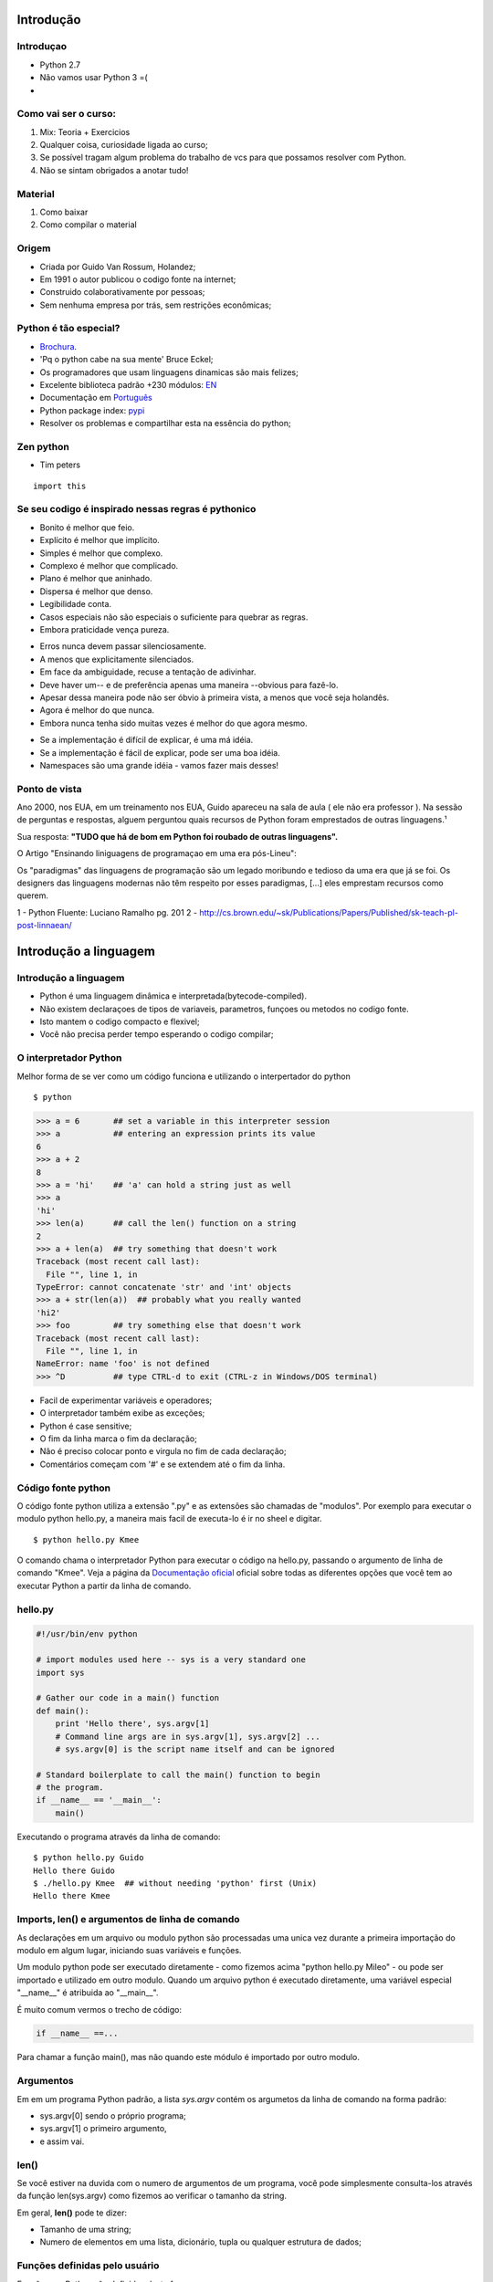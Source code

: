 Introdução
==========

Introduçao
----------
- Python 2.7
- Não vamos usar Python 3 =(
-

Como vai ser o curso:
---------------------

1. Mix: Teoria + Exercicios
2. Qualquer coisa, curiosidade ligada ao curso;
3. Se possível tragam algum problema do trabalho de vcs para que possamos resolver com Python.
4. Não se sintam obrigados a anotar tudo!


Material
--------
1. Como baixar
2. Como compilar o material

Origem
------

- Criada por Guido Van Rossum, Holandez;
- Em 1991 o autor publicou o codigo fonte na internet;
- Construido colaborativamente por pessoas;
- Sem nenhuma empresa por trás, sem restrições econômicas;

Python é tão especial?
----------------------

- `Brochura <http://brochure.getpython.info/media/releases/psf-python-brochure-vol.-i-final-download.pdf/>`_.
- 'Pq o python cabe na sua mente' Bruce Eckel;
- Os programadores que usam linguagens dinamicas são mais felizes;
- Excelente biblioteca padrão +230 módulos: `EN <https://docs.python.org/2.7/library/>`_
- Documentação em `Português <http://turing.com.br/pydoc/2.7/tutorial/index.html>`_
- Python package index: `pypi <https://pypi.python.org/pypi>`_
- Resolver os problemas e compartilhar esta na essência do python;

Zen python
----------
- Tim peters

::

    import this


Se seu codigo é inspirado nessas regras é pythonico
---------------------------------------------------

- Bonito é melhor que feio.
- Explícito é melhor que implícito.
- Simples é melhor que complexo.
- Complexo é melhor que complicado.
- Plano é melhor que aninhado.
- Dispersa é melhor que denso.
- Legibilidade conta.
- Casos especiais não são especiais o suficiente para quebrar as regras.
- Embora praticidade vença pureza.

.. nextslide::

- Erros nunca devem passar silenciosamente.
- A menos que explicitamente silenciados.
- Em face da ambiguidade, recuse a tentação de adivinhar.
- Deve haver um-- e de preferência apenas uma maneira --obvious para fazê-lo.
- Apesar dessa maneira pode não ser óbvio à primeira vista, a menos que você seja holandês.
- Agora é melhor do que nunca.
- Embora nunca tenha sido muitas vezes é melhor do que agora mesmo.

.. nextslide::

- Se a implementação é difícil de explicar, é uma má idéia.
- Se a implementação é fácil de explicar, pode ser uma boa idéia.
- Namespaces são uma grande idéia - vamos fazer mais desses!

Ponto de vista
--------------

Ano 2000, nos EUA, em um treinamento nos EUA, Guido apareceu na sala de aula ( ele não era professor ).
Na sessão de perguntas e respostas, alguem perguntou quais recursos de Python foram emprestados de outras linguagens.¹

Sua resposta: **"TUDO que há de bom em Python foi roubado de outras linguagens".**

O Artigo "Ensinando liniguagens de programaçao em uma era pós-Lineu":

Os "paradigmas" das linguagens de programação são um legado moribundo e tedioso da uma era que já se foi. Os designers das linguagens modernas não têm respeito por esses paradigmas, [...] eles emprestam recursos como querem.

1 - Python Fluente: Luciano Ramalho pg. 201
2 - http://cs.brown.edu/~sk/Publications/Papers/Published/sk-teach-pl-post-linnaean/

Introdução a linguagem
======================

Introdução a linguagem
----------------------

- Python é uma linguagem dinâmica e interpretada(bytecode-compiled).
- Não existem declaraçoes de tipos de variaveis, parametros, funçoes ou metodos no codigo fonte.
- Isto mantem o codigo compacto e flexivel;
- Você não precisa perder tempo esperando o codigo compilar;

O interpretador Python
----------------------

Melhor forma de se ver como um código funciona e utilizando o interpertador do python

::

    $ python

.. code-block:: python

    >>> a = 6       ## set a variable in this interpreter session
    >>> a           ## entering an expression prints its value
    6
    >>> a + 2
    8
    >>> a = 'hi'    ## 'a' can hold a string just as well
    >>> a
    'hi'
    >>> len(a)      ## call the len() function on a string
    2
    >>> a + len(a)  ## try something that doesn't work
    Traceback (most recent call last):
      File "", line 1, in
    TypeError: cannot concatenate 'str' and 'int' objects
    >>> a + str(len(a))  ## probably what you really wanted
    'hi2'
    >>> foo         ## try something else that doesn't work
    Traceback (most recent call last):
      File "", line 1, in
    NameError: name 'foo' is not defined
    >>> ^D          ## type CTRL-d to exit (CTRL-z in Windows/DOS terminal)

.. nextslide::

- Facil de experimentar variáveis e operadores;
- O interpretador também exibe as exceções;
- Python é case sensitive;
- O fim da linha marca o fim da declaração;
- Não é preciso colocar ponto e virgula no fim de cada declaração;
- Comentários começam com '#' e se extendem até o fim da linha.

Código fonte python
-------------------
O código fonte python utiliza a extensão ".py" e as extensões são chamadas de "modulos".
Por exemplo para executar o modulo python hello.py, a maneira mais facil de executa-lo é ir no sheel e digitar.

::

     $ python hello.py Kmee

O comando chama o interpretador Python para executar o código na hello.py,
passando o argumento de linha de comando "Kmee". Veja a página da `Documentação oficial <http://docs.python.org/using/cmdline/>`_
oficial sobre todas as diferentes opções que você tem ao executar Python a
partir da linha de comando.

hello.py
-----------------

.. code-block:: bash

    #!/usr/bin/env python

    # import modules used here -- sys is a very standard one
    import sys

    # Gather our code in a main() function
    def main():
        print 'Hello there', sys.argv[1]
        # Command line args are in sys.argv[1], sys.argv[2] ...
        # sys.argv[0] is the script name itself and can be ignored

    # Standard boilerplate to call the main() function to begin
    # the program.
    if __name__ == '__main__':
        main()

.. nextslide::

Executando o programa através da linha de comando:

::

    $ python hello.py Guido
    Hello there Guido
    $ ./hello.py Kmee  ## without needing 'python' first (Unix)
    Hello there Kmee

Imports, len() e argumentos de linha de comando
-----------------------------------------------

As declarações em um arquivo ou modulo python são processadas uma unica vez
durante a primeira importação do modulo em algum lugar, iniciando suas variáveis e funções.

Um modulo python pode ser executado diretamente - como fizemos acima "python hello.py Mileo" - ou pode ser
importado e utilizado em outro modulo. Quando um arquivo python é executado diretamente, uma variável especial "__name__" é atribuida ao "__main__".

É muito comum vermos o trecho de código:

.. code-block:: python

    if __name__ ==...

Para chamar a função main(), mas não quando este módulo é importado por outro modulo.

Argumentos
----------
Em em um programa Python padrão, a lista *sys.argv* contém os argumetos da linha de comando na forma padrão:

- sys.argv[0] sendo o próprio programa;
- sys.argv[1] o primeiro argumento,
- e assim vai.


len()
-----
Se você estiver na duvida com o numero de argumentos de um programa, você pode simplesmente consulta-los através da função len(sys.argv)
como fizemos ao verificar o tamanho da string.

Em geral, **len()** pode te dizer:

- Tamanho de uma string;
- Numero de elementos em uma lista, dicionário, tupla ou qualquer estrutura de dados;


Funções definidas pelo usuário
------------------------------

Funções em Python são definidas desta forma:

::

    # Defines a "repeat" function that takes 2 arguments.
    def repeat(s, exclaim):
        """
        Returns the string 's' repeated 3 times.
        If exclaim is true, add exclamation marks.
        """

        result = s + s + s # can also use "s * 3" which is faster (Why?)
        if exclaim:
            result = result + '!!!'
        return result

::

Note que todas as linhas que compoem a função ou instrução if, são agrupados pelo mesmo nível de identação.

.. nextslide::

- Também apresentamos duas maneira diferentes de se repetir strings:
    - utilizando o operador "+"
    - utilizando o operador "*" (De forma que "-" * 10 = "----------");

*OBS: Utilizar o "*" é mais rápido "+", por que * calcula o tamanho da string somente uma vez, enquanto "+" calcula a cada operação de "+"

- Ambos + e * são chamados de operadores sobrecarregados pois tem significados diferentes para numeros, strings e outros tipos de dados.

.. nextslide::

- A palavra reservada *def* definie a função com seus parametros entre parenteses e seu código identado. A primeria linha de uma função pode ser sua documentação string ("docstring") que deve descrever o que a função faz.
- O docstring pode ser uma unica linha, ou multiplas linhas como no exemplo anterior. (Com aspas triplas).
- Váriáveis definidas dentro de uma função são locais para para esta função, então o result da função anterior é separado de uma mesma váriavel result em outra função.
- Se a declaração de retorno receber um argumento, este será retornado a quem chamou a função.

.. nextslide::

Exemplo:

::

    def main():
        print repeat('Yay', False)      ## YayYayYay
        print repeat('Woo Hoo', True)   ## Woo HooWoo HooWoo Hoo!!!


Indentação
-----------
Uma caractéristica do Python é que um espaço em branco pode alterar o significado
 de um trecho de código. Um bloco lógico de declarações que compoem uma função devem
 ter todos a mesma identação, em relaçao ao identação da função ou do bloco if ou
 qualquer outro tipo de bloco. Se uma das linhas em um grupo tem uma identação
 diferente, temos um erro de sintaxe.

O uso de espaços em branco parece ser bem estranho de inicio, mas é lógico e você
acaba se acostumando muito rapido.

.. nextslide::

Evite usar TABs pois eles detonam o esquema de recuo. (Tabs significam coisas diferentes em diferentes plataformas).
Configure o seu editor para inserir espaços em vez de tabs.

Uma questão comum: "Com quantos espaços eu devo identar?

De acordo com o a PEP8, deve-se identar com 4 espaços.

PEPs
-------

O desenvolvimento de Python é conduzido amplamente através do processo Python Enhancement Proposal ("PEP"), em português Proposta de Melhoria do Python. Os PEPs são documentos de projeto padronizados que fornecem informações gerais relacionadas ao Python, incluindo propostas, descrições, justificativas de projeto (design rationales) e explicações para características da linguagem.

https://www.python.org/dev/peps/


O Código é checado em tempo de execução
---------------------------------------

O Python realiza pouca checagem ao compilar, adiando as checagens de nomes, tipos e etc. para quando a linha for executada.

Exemplo:

.. code-block:: python

    def main():
        if name == 'Guido':
            print repeeeet(name) + '!!!'
        else:
            print repeat(name)


Este codigo compila e funciona muito bem desde que o nome não seja 'Guido'. Somente
quando a aplicação tenta executar o metodo com o nome errado que um erro será exibido.

Esta é uma área em que linguagens como Java podem ter vantagens... Pois podem detectar erros deste tipo durante a compilação. Por isso é muito importante
que os testes percorram todo o trecho do codigo.

Nomes de Variáveis
------------------

Como as variáveis em Python não têm seus tipos de especificados no código-fonte,
É importante darmos nomes com significado as variáveis para lembrarmos o do que ela se trata.

Muitos erros básicos ocorrem ao esquecermos o tipo de uma variável.



As far as actual naming goes, some languages prefer underscored_parts for
 variable names made up of "more than one word," but other languages prefer
 camelCasing. In general, Python prefers the underscore method but guides
 developers to defer to camelCasing if integrating into existing Python code
 that already uses that style. Readability counts. Read more in the section on
  naming conventions in PEP 8.

As you can guess, keywords like 'print' and 'while' cannot be used as variable
 names — you'll get a syntax error if you do. However, be careful not to use
  built-ins as variable names. For example, while 'str' and 'list' may seem
  like good names, you'd be overriding those system variables. Built-ins are
  not keywords and thus, are susceptible to inadvertent use by new Python developers.

More on Modules and their Namespaces
------------------------------------

Suppose you've got a module "binky.py" which contains a "def foo()". The fully
qualified name of that foo function is "binky.foo". In this way, various Python
 modules can name their functions and variables whatever they want, and the
  variable names won't conflict — module1.foo is different from module2.foo.
  In the Python vocabulary, we'd say that binky, module1, and module2 each have
  their own "namespaces," which as you can guess are variable name-to-object bindings.

For example, we have the standard "sys" module that contains some standard
system facilities, like the argv list, and exit() function. With the statement
 "import sys" you can then access the definitions in the sys module and make
 them available by their fully-qualified name, e.g. sys.exit(). (Yes, 'sys' has a namespace too!)

::

  import sys

  # Now can refer to sys.xxx facilities
  sys.exit(0)

There is another import form that looks like this: "from sys import argv, exit".
 That makes argv and exit() available by their short names; however, we recommend
 the original form with the fully-qualified names because it's a lot easier
 to determine where a function or attribute came from.

There are many modules and packages which are bundled with a standard installation
of the Python interpreter, so you don't have to do anything extra to use them.
These are collectively known as the "Python Standard Library." Commonly used
modules/packages include:

- sys — access to exit(), argv, stdin, stdout, ...
- re — regular expressions
- os — operating system interface, file system
You can find the documentation of all the Standard Library modules and packages
at http://docs.python.org/library.

Online help, help(), and dir()
------------------------------

There are a variety of ways to get help for Python.

Do a Google search, starting with the word "python", like "python list" or "python
 string lowercase". The first hit is often the answer. This technique seems to
  work better for Python than it does for other languages for some reason.
The official Python docs site — docs.python.org — has high quality docs. Nonetheless,
 I often find a Google search of a couple words to be quicker.
There is also an official Tutor mailing list specifically designed for those
 who are new to Python and/or programming!
Many questions (and answers) can be found on StackOverflow and Quora.
Use the help() and dir() functions (see below).
Inside the Python interpreter, the help() function pulls up documentation
strings for various modules, functions, and methods. These doc strings are
 similar to Java's javadoc. The dir() function tells you what the attributes
  of an object are. Below are some ways to call help() and dir() from the
   interpreter:

help(len) — help string for the built-in len() function; note that it's "len"
not "len()", which is a call to the function, which we don't want
help(sys) — help string for the sys module (must do an import sys first)
dir(sys) — dir() is like help() but just gives a quick list of its defined
symbols, or "attributes"
help(sys.exit) — help string for the exit() function in the sys module
help('xyz'.split) — help string for the split() method for string objects.
 You can call help() with that object itself or an example of that object,
 plus its attribute. For example, calling help('xyz'.split) is the same as
 calling help(str.split).
help(list) — help string for list objects
dir(list) — displays list object attributes, including its methods
help(list.append) — help string for the append() method for list objects

